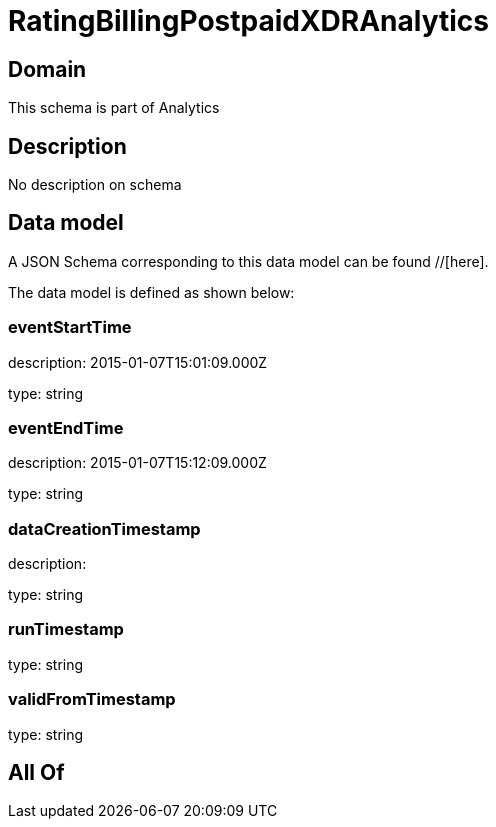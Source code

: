 = RatingBillingPostpaidXDRAnalytics

[#domain]
== Domain

This schema is part of Analytics

[#description]
== Description
No description on schema


[#data_model]
== Data model

A JSON Schema corresponding to this data model can be found //[here].



The data model is defined as shown below:


=== eventStartTime
description: 2015-01-07T15:01:09.000Z

type: string


=== eventEndTime
description: 2015-01-07T15:12:09.000Z

type: string


=== dataCreationTimestamp
description:  

type: string


=== runTimestamp
type: string


=== validFromTimestamp
type: string


[#all_of]
== All Of

